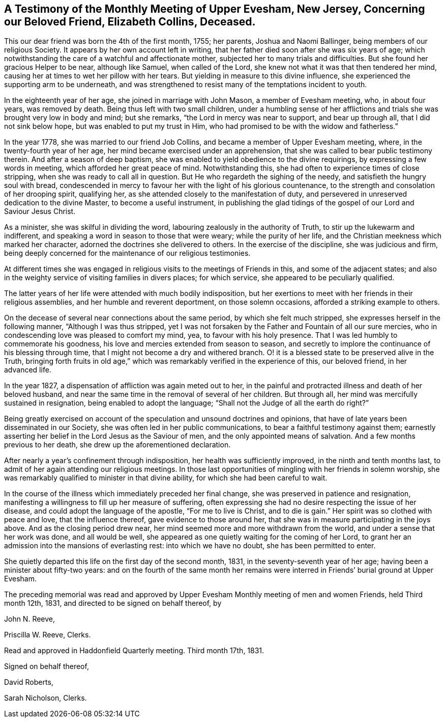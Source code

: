 [short="Testimony of Upper Evesham Monthly Meeting"]
== A Testimony of the Monthly Meeting of Upper Evesham, New Jersey, Concerning our Beloved Friend, Elizabeth Collins, Deceased.

This our dear friend was born the 4th of the first month, 1755; her parents,
Joshua and Naomi Ballinger, being members of our religious Society.
It appears by her own account left in writing,
that her father died soon after she was six years of age;
which notwithstanding the care of a watchful and affectionate mother,
subjected her to many trials and difficulties.
But she found her gracious Helper to be near, although like Samuel,
when called of the Lord, she knew not what it was that then tendered her mind,
causing her at times to wet her pillow with her tears.
But yielding in measure to this divine influence,
she experienced the supporting arm to be underneath,
and was strengthened to resist many of the temptations incident to youth.

In the eighteenth year of her age, she joined in marriage with John Mason,
a member of Evesham meeting, who, in about four years, was removed by death.
Being thus left with two small children,
under a humbling sense of her afflictions and trials
she was brought very low in body and mind;
but she remarks, "`the Lord in mercy was near to support, and bear up through all,
that I did not sink below hope, but was enabled to put my trust in Him,
who had promised to be with the widow and fatherless.`"

In the year 1778, she was married to our friend Job Collins,
and became a member of Upper Evesham meeting, where,
in the twenty-fourth year of her age, her mind became exercised under an apprehension,
that she was called to bear public testimony therein.
And after a season of deep baptism,
she was enabled to yield obedience to the divine requirings,
by expressing a few words in meeting, which afforded her great peace of mind.
Notwithstanding this, she had often to experience times of close stripping,
when she was ready to call all in question.
But He who regardeth the sighing of the needy, and satisfieth the hungry soul with bread,
condescended in mercy to favour her with the light of his glorious countenance,
to the strength and consolation of her drooping spirit, qualifying her,
as she attended closely to the manifestation of duty,
and persevered in unreserved dedication to the divine Master,
to become a useful instrument,
in publishing the glad tidings of the gospel of our Lord and Saviour Jesus Christ.

As a minister, she was skilful in dividing the word,
labouring zealously in the authority of Truth, to stir up the lukewarm and indifferent,
and speaking a word in season to those that were weary; while the purity of her life,
and the Christian meekness which marked her character,
adorned the doctrines she delivered to others.
In the exercise of the discipline, she was judicious and firm,
being deeply concerned for the maintenance of our religious testimonies.

At different times she was engaged in religious visits
to the meetings of Friends in this,
and some of the adjacent states;
and also in the weighty service of visiting families in divers places; for which service,
she appeared to be peculiarly qualified.

The latter years of her life were attended with much bodily indisposition,
but her exertions to meet with her friends in their religious assemblies,
and her humble and reverent deportment, on those solemn occasions,
afforded a striking example to others.

On the decease of several near connections about the same period,
by which she felt much stripped, she expresses herself in the following manner,
"`Although I was thus stripped,
yet I was not forsaken by the Father and Fountain of all our sure mercies,
who in condescending love was pleased to comfort my mind, yea,
to favour with his holy presence.
That I was led humbly to commemorate his goodness,
his love and mercies extended from season to season,
and secretly to implore the continuance of his blessing through time,
that I might not become a dry and withered branch.
O! it is a blessed state to be preserved alive in the Truth,
bringing forth fruits in old age,`" which was remarkably
verified in the experience of this,
our beloved friend, in her advanced life.

In the year 1827, a dispensation of affliction was again meted out to her,
in the painful and protracted illness and death of her beloved husband,
and near the same time in the removal of several of her children.
But through all, her mind was mercifully sustained in resignation,
being enabled to adopt the language; "`Shall not the Judge of all the earth do right?`"

Being greatly exercised on account of the speculation and unsound doctrines and opinions,
that have of late years been disseminated in our Society,
she was often led in her public communications,
to bear a faithful testimony against them;
earnestly asserting her belief in the Lord Jesus as the Saviour of men,
and the only appointed means of salvation.
And a few months previous to her death, she drew up the aforementioned declaration.

After nearly a year`'s confinement through indisposition,
her health was sufficiently improved, in the ninth and tenth months last,
to admit of her again attending our religious meetings.
In those last opportunities of mingling with her friends in solemn worship,
she was remarkably qualified to minister in that divine ability,
for which she had been careful to wait.

In the course of the illness which immediately preceded her final change,
she was preserved in patience and resignation,
manifesting a willingness to fill up her measure of suffering,
often expressing she had no desire respecting the issue of her disease,
and could adopt the language of the apostle, "`For me to live is Christ,
and to die is gain.`"
Her spirit was so clothed with peace and love, that the influence thereof,
gave evidence to those around her,
that she was in measure participating in the joys above.
And as the closing period drew near,
her mind seemed more and more withdrawn from the world,
and under a sense that her work was done, and all would be well,
she appeared as one quietly waiting for the coming of her Lord,
to grant her an admission into the mansions of everlasting rest:
into which we have no doubt, she has been permitted to enter.

She quietly departed this life on the first day of the second month, 1831,
in the seventy-seventh year of her age; having been a minister about fifty-two years:
and on the fourth of the same month her remains were
interred in Friends`' burial ground at Upper Evesham.

The preceding memorial was read and approved by Upper
Evesham Monthly meeting of men and women Friends,
held Third month 12th, 1831, and directed to be signed on behalf thereof, by

[.signed-section-signature]
John N. Reeve,

[.signed-section-signature]
Priscilla W. Reeve, Clerks.

[.signed-section-context-close]
Read and approved in Haddonfield Quarterly meeting.
Third month 17th, 1831.

[.signed-section-closing]
Signed on behalf thereof,

[.signed-section-signature]
David Roberts,

[.signed-section-signature]
Sarah Nicholson, Clerks.
